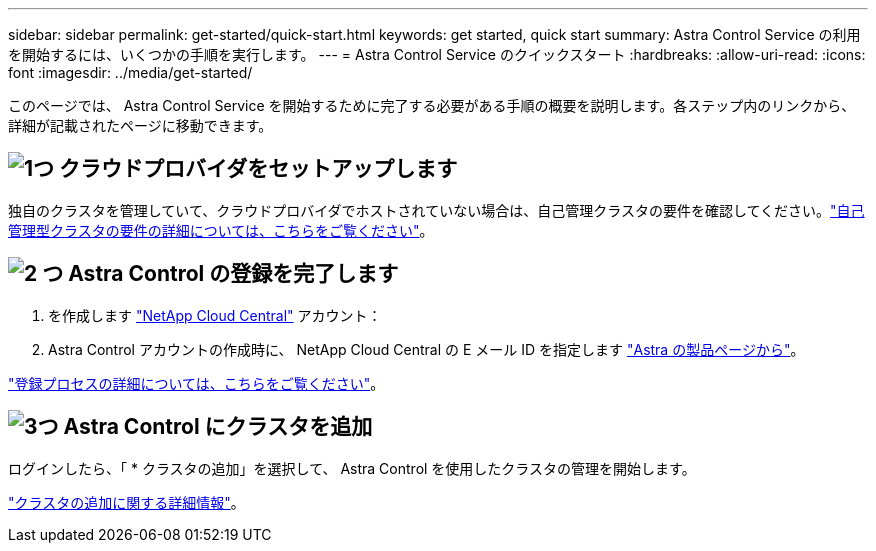 ---
sidebar: sidebar 
permalink: get-started/quick-start.html 
keywords: get started, quick start 
summary: Astra Control Service の利用を開始するには、いくつかの手順を実行します。 
---
= Astra Control Service のクイックスタート
:hardbreaks:
:allow-uri-read: 
:icons: font
:imagesdir: ../media/get-started/


[role="lead"]
このページでは、 Astra Control Service を開始するために完了する必要がある手順の概要を説明します。各ステップ内のリンクから、詳細が記載されたページに移動できます。



== image:https://raw.githubusercontent.com/NetAppDocs/common/main/media/number-1.png["1つ"] クラウドプロバイダをセットアップします

ifdef::gcp[]

[role="quick-margin-list"]
. Google Cloud
+
** Google Kubernetes Engine クラスタの要件を確認します。
** Google Cloud Marketplace から Cloud Volumes Service for Google Cloud を購入
** 必要な API を有効にします。
** サービスアカウントとサービスアカウントキーを作成します。
** VPC から Cloud Volumes Service for Google Cloud へのネットワークピアリングを設定します。
+
link:set-up-google-cloud.html["Google Cloud の要件の詳細をご覧ください"]。





endif::gcp[]

ifdef::aws[]

. Amazon Web Servicesの特長
+
** Amazon Web Servicesクラスタの要件を確認します。
** Amazonアカウントを作成します。
** Amazon Web Services CLIをインストールします。
** IAMユーザを作成します。
** 権限ポリシーを作成して適用します。
** IAMユーザのクレデンシャルを保存します。
+
link:set-up-amazon-web-services.html["Amazon Web Servicesの要件の詳細については、こちらをご覧ください"]。





endif::aws[]

ifdef::azure[]

. Microsoft Azure
+
** 使用するストレージバックエンドの Azure Kubernetes Service クラスタ要件を確認します。
+
link:set-up-microsoft-azure-with-anf.html["Microsoft Azure と Azure NetApp Files の要件に関する詳細情報をご覧ください"]。

+
link:set-up-microsoft-azure-with-amd.html["Microsoft Azure と Azure で管理されるディスク要件については、こちらをご覧ください"]。





endif::azure[]

独自のクラスタを管理していて、クラウドプロバイダでホストされていない場合は、自己管理クラスタの要件を確認してください。link:add-first-cluster.html#start-managing-kubernetes-clusters["自己管理型クラスタの要件の詳細については、こちらをご覧ください"]。



== image:https://raw.githubusercontent.com/NetAppDocs/common/main/media/number-2.png["2 つ"] Astra Control の登録を完了します

[role="quick-margin-list"]
. を作成します https://cloud.netapp.com["NetApp Cloud Central"^] アカウント：
. Astra Control アカウントの作成時に、 NetApp Cloud Central の E メール ID を指定します https://cloud.netapp.com/astra["Astra の製品ページから"^]。


[role="quick-margin-para"]
link:register.html["登録プロセスの詳細については、こちらをご覧ください"]。



== image:https://raw.githubusercontent.com/NetAppDocs/common/main/media/number-3.png["3つ"] Astra Control にクラスタを追加

[role="quick-margin-para"]
ログインしたら、「 * クラスタの追加」を選択して、 Astra Control を使用したクラスタの管理を開始します。

[role="quick-margin-para"]
link:add-first-cluster.html["クラスタの追加に関する詳細情報"]。
